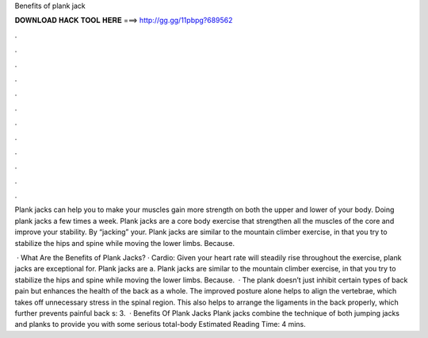Benefits of plank jack



𝐃𝐎𝐖𝐍𝐋𝐎𝐀𝐃 𝐇𝐀𝐂𝐊 𝐓𝐎𝐎𝐋 𝐇𝐄𝐑𝐄 ===> http://gg.gg/11pbpg?689562



.



.



.



.



.



.



.



.



.



.



.



.

Plank jacks can help you to make your muscles gain more strength on both the upper and lower of your body. Doing plank jacks a few times a week. Plank jacks are a core body exercise that strengthen all the muscles of the core and improve your stability. By “jacking” your. Plank jacks are similar to the mountain climber exercise, in that you try to stabilize the hips and spine while moving the lower limbs. Because.

 · What Are the Benefits of Plank Jacks? · Cardio: Given your heart rate will steadily rise throughout the exercise, plank jacks are exceptional for. Plank jacks are a. Plank jacks are similar to the mountain climber exercise, in that you try to stabilize the hips and spine while moving the lower limbs. Because.  · The plank doesn’t just inhibit certain types of back pain but enhances the health of the back as a whole. The improved posture alone helps to align the vertebrae, which takes off unnecessary stress in the spinal region. This also helps to arrange the ligaments in the back properly, which further prevents painful back s: 3.  · Benefits Of Plank Jacks Plank jacks combine the technique of both jumping jacks and planks to provide you with some serious total-body Estimated Reading Time: 4 mins.
